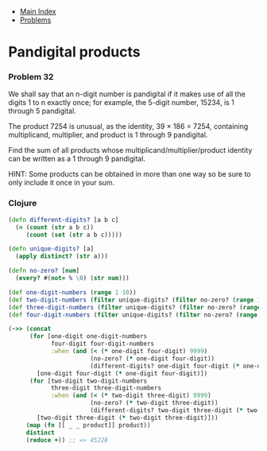 + [[../index.org][Main Index]]
+ [[./index.org][Problems]]

* Pandigital products
*** Problem 32
We shall say that an n-digit number is pandigital if it makes use of all the
digits 1 to n exactly once; for example, the 5-digit number, 15234, is 1 through
5 pandigital.

The product 7254 is unusual, as the identity, 39 × 186 = 7254, containing
multiplicand, multiplier, and product is 1 through 9 pandigital.

Find the sum of all products whose multiplicand/multiplier/product identity can
be written as a 1 through 9 pandigital.

HINT: Some products can be obtained in more than one way so be sure to only
include it once in your sum.

*** Clojure
#+BEGIN_SRC clojure
  (defn different-digits? [a b c]
    (= (count (str a b c))
       (count (set (str a b c)))))

  (defn unique-digits? [a]
    (apply distinct? (str a)))

  (defn no-zero? [num]
    (every? #(not= % \0) (str num)))

  (def one-digit-numbers (range 1 10))
  (def two-digit-numbers (filter unique-digits? (filter no-zero? (range 10 100))))
  (def three-digit-numbers (filter unique-digits? (filter no-zero? (range 100 1000))))
  (def four-digit-numbers (filter unique-digits? (filter no-zero? (range 1000 10000))))

  (->> (concat
        (for [one-digit one-digit-numbers
              four-digit four-digit-numbers
              :when (and (< (* one-digit four-digit) 9999)
                         (no-zero? (* one-digit four-digit))
                         (different-digits? one-digit four-digit (* one-digit four-digit)))]
          [one-digit four-digit (* one-digit four-digit)])
        (for [two-digit two-digit-numbers
              three-digit three-digit-numbers
              :when (and (< (* two-digit three-digit) 9999)
                         (no-zero? (* two-digit three-digit))
                         (different-digits? two-digit three-digit (* two-digit three-digit)))]
          [two-digit three-digit (* two-digit three-digit)]))
       (map (fn [[ _ _ product]] product))
       distinct
       (reduce +)) ;; => 45228
#+END_SRC
